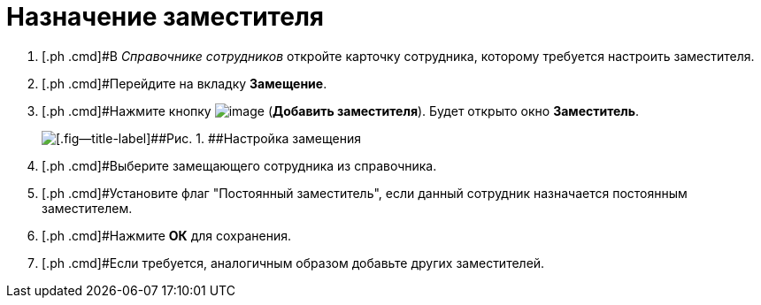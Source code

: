 = Назначение заместителя

[[task_fm4_1ry_yj__steps_qqp_hlk_kk]]
. [.ph .cmd]#В _Справочнике сотрудников_ откройте карточку сотрудника, которому требуется настроить заместителя.
. [.ph .cmd]#Перейдите на вкладку *Замещение*.
. [.ph .cmd]#Нажмите кнопку image:buttons/addDeputy.png[image] (*Добавить заместителя*). Будет открыто окно *Заместитель*.
+
image::emp_deputy.png[[.fig--title-label]##Рис. 1. ##Настройка замещения]
. [.ph .cmd]#Выберите замещающего сотрудника из справочника.
. [.ph .cmd]#Установите флаг "Постоянный заместитель", если данный сотрудник назначается постоянным заместителем.
. [.ph .cmd]#Нажмите *ОК* для сохранения.
. [.ph .cmd]#Если требуется, аналогичным образом добавьте других заместителей.
